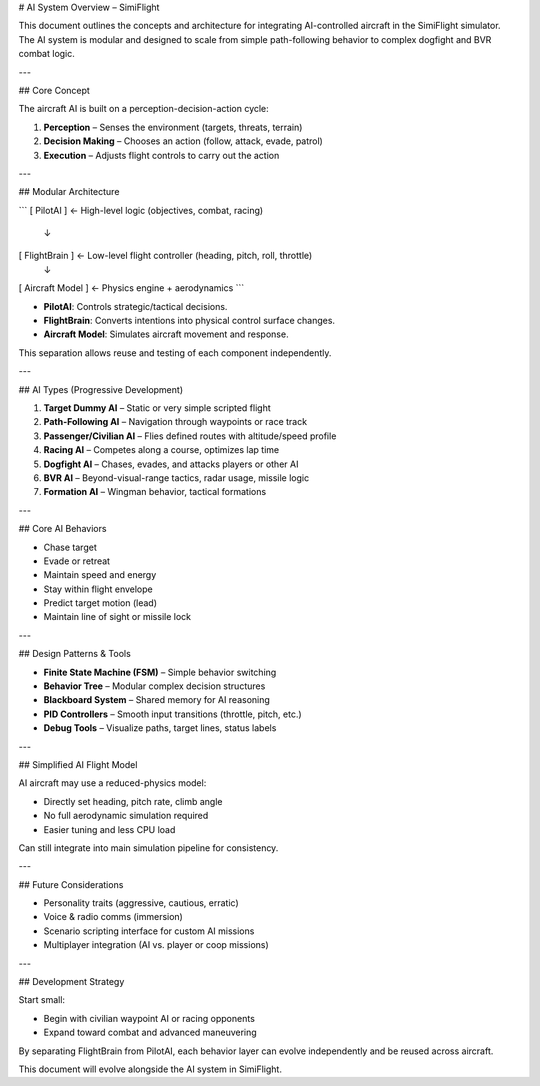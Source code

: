 # AI System Overview – SimiFlight

This document outlines the concepts and architecture for integrating AI-controlled aircraft in the SimiFlight simulator. The AI system is modular and designed to scale from simple path-following behavior to complex dogfight and BVR combat logic.

---

## Core Concept

The aircraft AI is built on a perception-decision-action cycle:

1. **Perception** – Senses the environment (targets, threats, terrain)
2. **Decision Making** – Chooses an action (follow, attack, evade, patrol)
3. **Execution** – Adjusts flight controls to carry out the action

---

## Modular Architecture

.. code-block:: text

```
[ PilotAI ]         ← High-level logic (objectives, combat, racing)
     ↓
[ FlightBrain ]     ← Low-level flight controller (heading, pitch, roll, throttle)
     ↓
[ Aircraft Model ]  ← Physics engine + aerodynamics
```

* **PilotAI**: Controls strategic/tactical decisions.
* **FlightBrain**: Converts intentions into physical control surface changes.
* **Aircraft Model**: Simulates aircraft movement and response.

This separation allows reuse and testing of each component independently.

---

## AI Types (Progressive Development)

1. **Target Dummy AI** – Static or very simple scripted flight
2. **Path-Following AI** – Navigation through waypoints or race track
3. **Passenger/Civilian AI** – Flies defined routes with altitude/speed profile
4. **Racing AI** – Competes along a course, optimizes lap time
5. **Dogfight AI** – Chases, evades, and attacks players or other AI
6. **BVR AI** – Beyond-visual-range tactics, radar usage, missile logic
7. **Formation AI** – Wingman behavior, tactical formations

---

## Core AI Behaviors

* Chase target
* Evade or retreat
* Maintain speed and energy
* Stay within flight envelope
* Predict target motion (lead)
* Maintain line of sight or missile lock

---

## Design Patterns & Tools

* **Finite State Machine (FSM)** – Simple behavior switching
* **Behavior Tree** – Modular complex decision structures
* **Blackboard System** – Shared memory for AI reasoning
* **PID Controllers** – Smooth input transitions (throttle, pitch, etc.)
* **Debug Tools** – Visualize paths, target lines, status labels

---

## Simplified AI Flight Model

AI aircraft may use a reduced-physics model:

* Directly set heading, pitch rate, climb angle
* No full aerodynamic simulation required
* Easier tuning and less CPU load

Can still integrate into main simulation pipeline for consistency.

---

## Future Considerations

* Personality traits (aggressive, cautious, erratic)
* Voice & radio comms (immersion)
* Scenario scripting interface for custom AI missions
* Multiplayer integration (AI vs. player or coop missions)

---

## Development Strategy

Start small:

* Begin with civilian waypoint AI or racing opponents
* Expand toward combat and advanced maneuvering

By separating FlightBrain from PilotAI, each behavior layer can evolve independently and be reused across aircraft.

This document will evolve alongside the AI system in SimiFlight.
